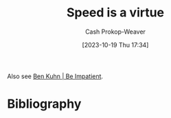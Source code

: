:PROPERTIES:
:ID: 8b79fc74-135d-42e2-849e-8272619bcd4c
:LAST_MODIFIED: [2023-10-19 Thu 17:35]
:END:
#+title: Speed is a virtue
#+hugo_custom_front_matter: :slug "8b79fc74-135d-42e2-849e-8272619bcd4c"
#+author: Cash Prokop-Weaver
#+date: [2023-10-19 Thu 17:34]
#+filetags: :hastodo:concept:

Also see [[id:2149d460-f6e0-4696-b34d-c2cc2228d8db][Ben Kuhn | Be Impatient]].

* TODO [#1] Expand :noexport:
* TODO [#1] Better title? :noexport:
* TODO [#2] [[https://patrickcollison.com/fast][Fast]] :noexport:
:PROPERTIES:
:CREATED: [2023-07-05 19:34]
:END:
* TODO [#2] [[http://jsomers.net/blog/speed-matters][Working quickly is more important than it seems (2015)]] :noexport:
:PROPERTIES:
:CREATED: [2023-06-13 16:08]
:END:
* TODO [#2] Flashcards :noexport:
* Bibliography
#+print_bibliography:
